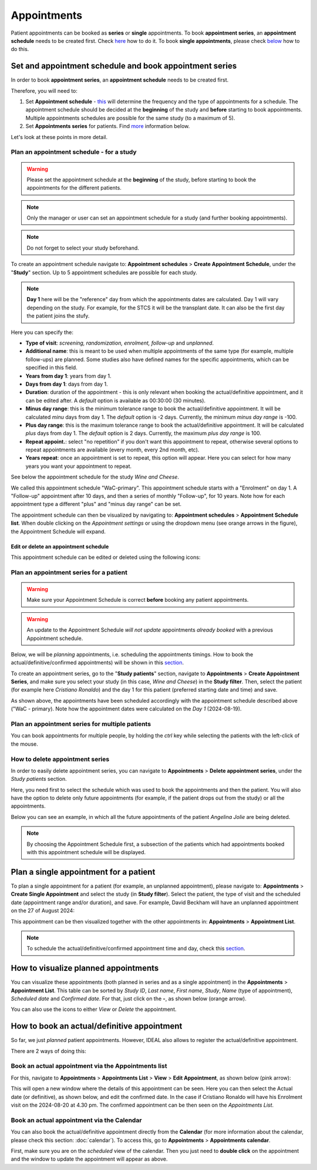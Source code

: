 .. _AppRef:

Appointments
##############

Patient appointments can be booked as **series** or **single** appointments. To book **appointment series**, an **appointment schedule** needs to be created first. Check `here`_ how to do it. To book **single appointments**, please check `below`_ how to do this.

.. _here:

Set and appointment schedule and book appointment series
****************************************************************

In order to book **appointment series**, an **appointment schedule** needs to be created first.

Therefore, you will need to: 

#. Set **Appointment schedule** - `this`_ will determine the frequency and the type of appointments for a schedule. The appointment schedule should be decided at the **beginning** of the study and **before** starting to book appointments. Multiple appointments schedules are possible for the same study (to a maximum of 5).
#. Set **Appointments series** for patients. Find `more`_ information below.

Let's look at these points in more detail.

.. _this:

Plan an appointment schedule - for a study
==============================================

.. warning:: Please set the appointment schedule at the **beginning** of the study, before starting to book the appointments for the different patients.

.. note:: Only the manager or user can set an appointment schedule for a study (and further booking appointments).

.. note:: Do not forget to select your study beforehand.

To create an appointment schedule navigate to: **Appointment schedules** > **Create Appointment Schedule**, under the "**Study**" section. Up to 5 appointment schedules are possible for each study.

.. note:: **Day 1** here will be the "reference" day from which the appointments dates are calculated. Day 1 will vary depending on the study. For example, for the STCS it will be the transplant date. It can also be the first day the patient joins the stufy.

Here you can specify the:

* **Type of visit**: *screening, randomization, enrolment, follow-up* and *unplanned*.
* **Additional name**: this is meant to be used when multiple appointments of the same type (for example, multiple follow-ups) are planned. Some studies also have defined names for the specific appointments, which can be specified in this field.
* **Years from day 1**: years from day 1.
* **Days from day 1**: days from day 1.
* **Duration**: duration of the appointment - this is only relevant when booking the actual/definitive appointment, and it can be edited after. A *default* option is available as 00:30:00 (30 minutes).
* **Minus day range**: this is the minimum tolerance range to book the actual/definitive appointment. It will be calculated *minu* days from day 1. The *default* option is -2 days. Currently, the minimum *minus day range* is -100.
* **Plus day range**: this is the maximum tolerance range to book the actual/definitive appointment. It will be calculated *plus* days from day 1. The *default* option is 2 days. Currently, the maximum *plus day range* is 100.
* **Repeat appoint.**: select "no repetition" if you don't want this appointment to repeat, otherwise several options to repeat appointments are available (every month, every 2nd month, etc).
* **Years repeat**: once an appointment is set to repeat, this option will appear. Here you can select for how many years you want your appointment to repeat.

See below the appointment schedule for the study *Wine and Cheese*.

.. image:: AppScheduled.png
  :width: 1000      

We called this appointment schedule "WaC-primary". This appointment schedule starts with a "Enrolment" on day 1. A "Follow-up" appointment after 10 days, and then a series of monthly "Follow-up", for 10 years. Note how for each appointment type a different "plus" and "minus day range" can be set.

The appointment schedule can then be visualized by navigating to: **Appointment schedules** > **Appointment Schedule list**. When double clicking on the *Appointment settings* or using the dropdown menu (see orange arrows in the figure), the Appointment Schedule will expand.

.. image:: AppList.png

Edit or delete an appointment schedule
----------------------------------------

This appointment schedule can be edited or deleted using the following icons:

.. image:: AppEdit.png
  :width: 350

.. _more:

Plan an appointment series for a patient
==============================================

.. warning:: Make sure your Appointment Schedule is correct **before** booking any patient appointments.

.. warning:: An update to the Appointment Schedule *will not update* appointments *already booked* with a previous Appointment schedule.

Below, we will be *planning* appointments, i.e. scheduling the appointments timings. How to book the actual/definitive/confirmed appointments) will be shown in this `section`_. 

To create an appointment series, go to the "**Study patients**" section, navigate to **Appointments** > **Create Appointment Series**, and make sure you select your study (in this case, *Wine and Cheese*) in the **Study filter**. Then, select the patient (for example here *Cristiano Ronaldo*) and the day 1 for this patient (preferred starting date and time) and save.

.. image:: AppSeries.png
  :width: 500

As shown above, the appointments have been scheduled accordingly with the appointment schedule described above ("WaC - primary). Note how the appointment dates were calculated on the *Day 1* (2024-08-19).

Plan an appointment series for multiple patients
====================================================

You can book appointments for multiple people, by holding the *ctrl* key while selecting the patients with the left-click of the mouse.

.. image:: AppSeries3.png
  :width: 500

.. tip: when the *Patient* box is selected (see green rectangle highlighted in the previous figure), it is possible to search the patient by surname: just start typing the patient you want.

How to delete appointment series
===========================================================

In order to easily delete appointment series, you can navigate to **Appointments** > **Delete appointment series**, under the *Study patients* section.

Here, you need first to select the schedule which was used to book the appointments and then the patient. You will also have the option to delete only future appointments (for example, if the patient drops out from the study) or all the appointments.

Below you can see an example, in which all the future appointments of the patient *Angelina Jolie* are being deleted.

.. image:: AppDel.png
  :width: 500

.. note:: By choosing the Appointment Schedule first, a subsection of the patients which had appointments booked with this appointment schedule will be displayed.

.. _below:

Plan a single appointment for a patient
*********************************************

To plan a single appointment for a patient (for example, an unplanned appointment), please navigate to: **Appointments** > **Create Single Appointment** and select the study (in **Study filter**). Select the patient, the type of visit and the scheduled date (appointment range and/or duration), and save. For example, David Beckham will have an unplanned appointment on the 27 of August 2024:

.. image:: AppSingle.png

This appointment can be then visualized together with the other appointments in:  **Appointments** > **Appointment List**.

.. note:: To schedule the actual/definitive/confirmed appointment time and day, check this `section`_.

.. _section:

How to visualize planned appointments
*******************************************************************

You can visualize these appointments (both planned in series and as a single appointment) in the **Appointments** > **Appointment List**. This table can be sorted by *Study ID*, *Last name*, *First name*, *Study*, *Name* (type of appointment), *Scheduled date* and *Confirmed date*. For that, just click on the **-**, as shown below (orange arrow).

.. image:: AppSeries2.png

You can also use the icons to either *View* or *Delete* the appointment.

.. image:: AppView.png
  :width: 400

How to book an actual/definitive appointment
**************************************************************

So far, we just *planned* patient appointments. However, IDEAL also allows to register the actual/definitive appointment.

There are 2 ways of doing this:

Book an actual appointment via the **Appointments list**
=============================================================

For this, navigate to **Appointments** > **Appointments List** > **View** > **Edit Appointment**, as shown below (pink arrow):

.. image:: AppEdit2.png

This will open a new window where the details of this appointment can be seen. Here you can then select the Actual date (or definitive), as shown below, and edit the confirmed date. In the case if Cristiano Ronaldo will have his Enrolment visit on the 2024-08-20 at 4.30 pm. The confirmed appointment can be then seen on the *Appointments List*.


.. image:: AppUpdate.png
  :width: 500

Book an actual appointment via the **Calendar**
=============================================================

You can also book the actual/definitive appointment directly from the **Calendar** (for more information about the calendar, please check this section: :doc:`calendar`). To access this, go to **Appointments** >  **Appointments calendar**.

First, make sure you are on the *scheduled* view of the calendar. Then you just need to **double click** on the appointment and the window to update the appointment will appear as above.





